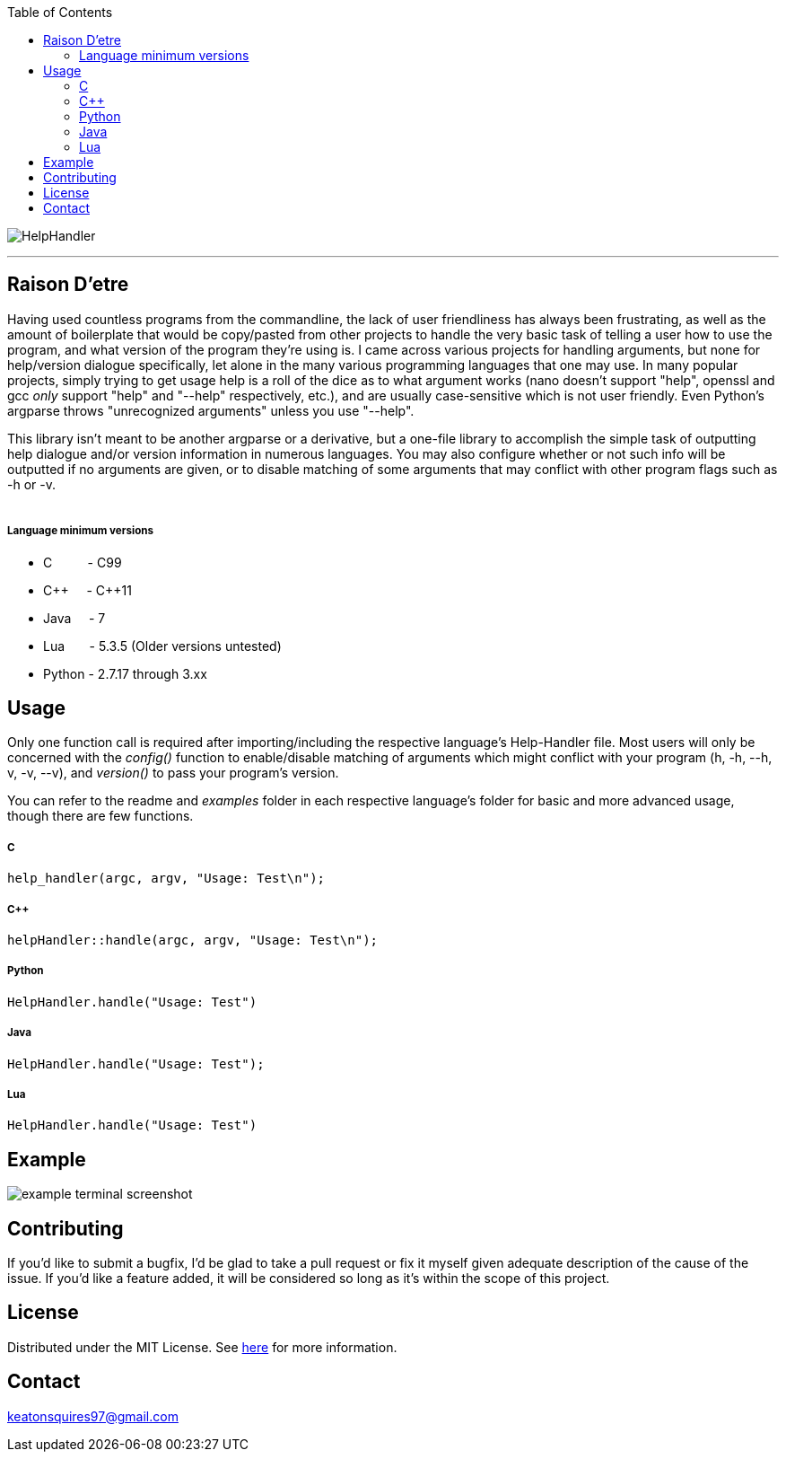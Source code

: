 :toc:
:blank: pass:[ +]

image:https://www.dropbox.com/s/qvtu9z2c4xekaww/f6d766cccecd96c622788a4aa99b438d1ab4abc9faee901949ea14beec23b5ee.png?raw=1[alt="HelpHandler"]


'''


Raison D'etre
-------------
Having used countless programs from the commandline, the lack of user friendliness has always been frustrating, as well as the amount of boilerplate that would be copy/pasted from other projects to handle the very basic task of telling a user how to use the program, and what version of the program they're using is. I came across various projects for handling arguments, but none for help/version dialogue specifically, let alone in the many various programming languages that one may use. In many popular projects, simply trying to get usage help is a roll of the dice as to what argument works (nano doesn't support "help", openssl and gcc _only_ support "help" and "--help" respectively, etc.), and are usually case-sensitive which is not user friendly. Even Python's argparse throws "unrecognized arguments" unless you use "--help".

This library isn't meant to be another argparse or a derivative, but a one-file library to accomplish the simple task of outputting help dialogue and/or version information in numerous languages. You may also configure whether or not such info will be outputted if no arguments are given, or to disable matching of some arguments that may conflict with other program flags such as -h or -v.
{blank}
{blank}


##### Language minimum versions
- C{nbsp}{nbsp}{nbsp}{nbsp}{nbsp}{nbsp}{nbsp}{nbsp}{nbsp}{nbsp}- C99
- C+\+{nbsp}{nbsp}{nbsp}{nbsp}{nbsp}- C++11
- Java{nbsp}{nbsp}{nbsp}{nbsp}{nbsp}- 7
- Lua{nbsp}{nbsp}{nbsp}{nbsp}{nbsp}{nbsp}{nbsp}- 5.3.5 (Older versions untested)
- Python - 2.7.17 through 3.xx
{blank}

Usage
------
Only one function call is required after importing/including the respective language's Help-Handler file. Most users will only be concerned with the _config()_ function to enable/disable matching of arguments which might conflict with your program (h, -h, --h, v, -v, --v), and _version()_ to pass your program's version.

You can refer to the readme and _examples_ folder in each respective language's folder for basic and more advanced usage, though there are few functions.

##### C
[source,C]
----------
help_handler(argc, argv, "Usage: Test\n"); 
----------
##### C++
[source,CPP]
------------
helpHandler::handle(argc, argv, "Usage: Test\n");
------------
##### Python
[source,python]
---------------
HelpHandler.handle("Usage: Test")
---------------
##### Java
[source,java]
-------------
HelpHandler.handle("Usage: Test");
-------------
##### Lua
[source,lua]
------------
HelpHandler.handle("Usage: Test")
------------


Example
-------
image:https://github.com/Inaff/Help-Handler/blob/master/example.png?raw=true[alt="example terminal screenshot"]


Contributing
------------
If you'd like to submit a bugfix, I'd be glad to take a pull request or fix it myself given adequate description of the cause of the issue. If you'd like a feature added, it will be  considered so long as it's within the scope of this project.


License
-------
Distributed under the MIT License. See link:https://github.com/Inaff/Help-Handler/blob/master/LICENSE[here] for more information.


Contact
------
keatonsquires97@gmail.com



